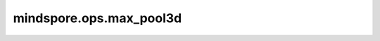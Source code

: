 mindspore.ops.max_pool3d
========================

.. py:function:: mindspore.ops.max_pool3d(x, kernel_size, stride=None, padding=0, dilation=1, ceil_mode=False, return_indices=False)

    三维最大值池化。

    输入是shape为 :math:`(N_{in}, C_{in}, D_{in}, H_{in}, W_{in})` 的Tensor，输出 :math:`(D_{in}, H_{in}, W_{in})` 维度中的最大值。给定 `kernel_size`
    :math:`ks = (d_{ker}, h_{ker}, w_{ker})`，和 `stride` :math:`s = (s_0, s_1, s_2)`，运算如下：

    .. math::
        \text{output}(N_i, C_j, d, h, w) =
        \max_{l=0, \ldots, d_{ker}-1} \max_{m=0, \ldots, h_{ker}-1} \max_{n=0, \ldots, w_{ker}-1}
        \text{input}(N_i, C_j, s_0 \times d + l, s_1 \times h + m, s_2 \times w + n)

    参数：
        - **x** (Tensor) - shape为 :math:`(N_{in}, C_{in}, D_{in}, H_{in}, W_{in})` 的Tensor。支持数据类型包括int8、int16、int32、int64、uint8、uint16、uint32、uint64、float16、float32和float64。
        - **kernel_size** (Union[int, tuple[int]]) - 池化核尺寸大小。可以是一个整数表示池化核的深度，高度和宽度，或者包含三个整数的tuple，分别表示池化核的深度，高度和宽度。
        - **stride** (Union[int, tuple[int]]) - 池化操作的移动步长。可以是一个整数表示在深度，高度和宽度方向的移动步长，或者包含三个整数的tuple，分别表示在深度，高度和宽度方向的移动步长。默认值： ``None`` ， 表示移动步长为 `kernel_size` 。
        - **padding** (Union[int, tuple[int]]) - 池化填充长度。可以是一个整数表示在深度，高度和宽度方向的填充长度，或者包含三个整数的tuple，分别表示在深度，高度和宽度方向的填充长度。默认为 ``0`` 。
        - **dilation** (Union[int, tuple[int]]) - 控制池化核内元素的间距。默认为 ``1`` 。
        - **ceil_mode** (bool) - 是否是用ceil代替floor来计算输出的shape。默认为 ``False`` 。
        - **return_indices** (bool) - 是否输出最大值的索引。默认为 ``False`` 。

    返回：
        - **output** (Tensor) - 输出的池化后的最大值，shape 为 :math:`(N_{out}, C_{out}, D_{out}, H_{out}, W_{out})` 。其数据类型与 `x` 相同。

        .. math::
            D_{out} = \left\lfloor\frac{D_{in} + 2 \times \text{padding}[0] - \text{dilation}[0] \times
            (\text{kernel_size}[0] - 1) - 1}{\text{stride}[0]} + 1\right\rfloor

        .. math::
            H_{out} = \left\lfloor\frac{H_{in} + 2 \times \text{padding}[1] - \text{dilation}[1] \times
            (\text{kernel_size}[1] - 1) - 1}{\text{stride}[1]} + 1\right\rfloor

        .. math::
            W_{out} = \left\lfloor\frac{W_{in} + 2 \times \text{padding}[2] - \text{dilation}[2] \times
            (\text{kernel_size}[2] - 1) - 1}{\text{stride}[2]} + 1\right\rfloor

        - **argmax** (Tensor) - 输出的最大值对应的索引，数据类型为int64。仅当 `return_indices` 为 ``True`` 的时候才返回该值。

    异常：
        - **TypeError** - `x` 不是Tensor。
        - **ValueError** - `x` 的维度不是5D。
        - **TypeError** - `kernel_size` 、`stride` 、`padding` 、`dilation` 不是int或者tuple。
        - **ValueError** - `kernel_size` 或 `stride` 的元素值小于1。
        - **ValueError** - `padding` 的元素值小于0。
